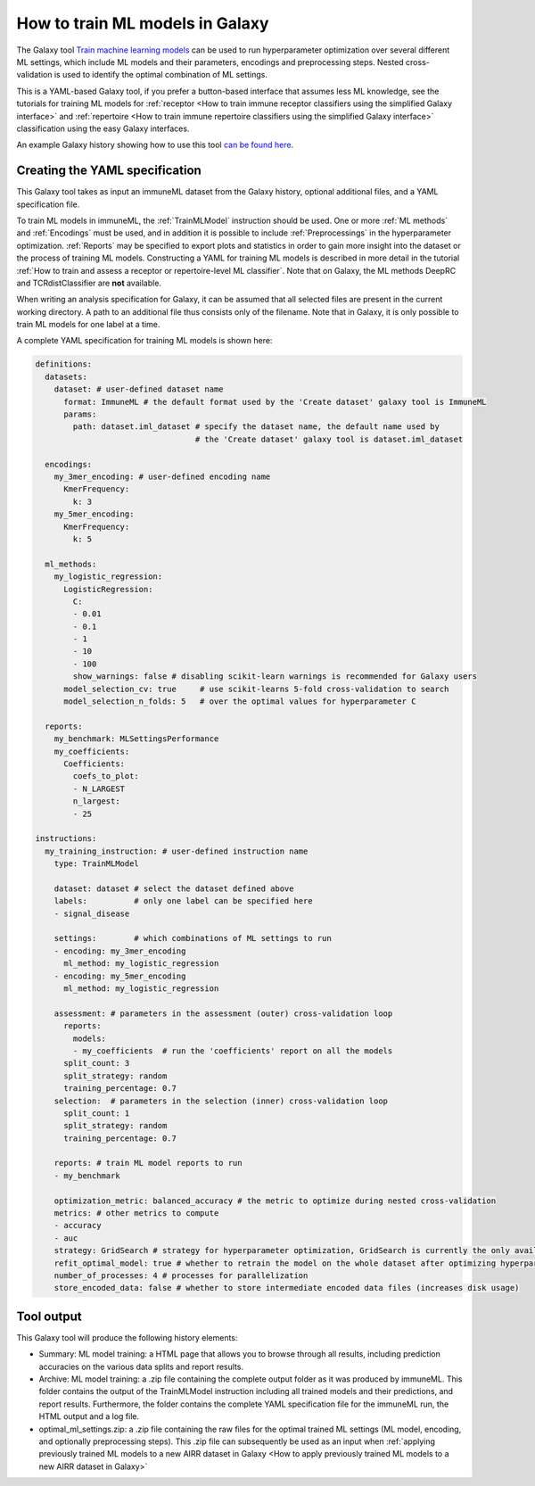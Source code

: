 How to train ML models in Galaxy
=========================================

.. meta::

   :twitter:card: summary
   :twitter:site: @immuneml
   :twitter:title: immuneML & Galaxy: train ML models
   :twitter:description: See tutorials on how to train ML models in Galaxy.
   :twitter:image: https://docs.immuneml.uio.no/_images/receptor_classification_overview.png


The Galaxy tool `Train machine learning models <https://galaxy.immuneml.uio.no/root?tool_id=immuneml_train_ml_model>`_ can be used to run hyperparameter optimization over several different ML settings,
which include ML models and their parameters, encodings and preprocessing steps. Nested cross-validation is used to identify the optimal combination of ML settings.

This is a YAML-based Galaxy tool, if you prefer a button-based interface that assumes less ML knowledge, see the tutorials for training ML models for
:ref:`receptor <How to train immune receptor classifiers using the simplified Galaxy interface>` and :ref:`repertoire <How to train immune repertoire classifiers using the simplified Galaxy interface>`
classification using the easy Galaxy interfaces.

An example Galaxy history showing how to use this tool `can be found here <https://galaxy.immuneml.uio.no/u/immuneml/h/ml-model-training>`_.


Creating the YAML specification
---------------------------------------------
This Galaxy tool takes as input an immuneML dataset from the Galaxy history, optional additional files, and a YAML specification file.

To train ML models in immuneML, the :ref:`TrainMLModel` instruction should be used. One or more :ref:`ML methods` and :ref:`Encodings` must be used,
and in addition it is possible to include :ref:`Preprocessings` in the hyperparameter optimization. :ref:`Reports` may be specified to export
plots and statistics in order to gain more insight into the dataset or the process of training ML models.
Constructing a YAML for training ML models is described in more detail in the tutorial :ref:`How to train and assess a receptor or repertoire-level ML classifier`.
Note that on Galaxy, the ML methods DeepRC and TCRdistClassifier are **not** available.

When writing an analysis specification for Galaxy, it can be assumed that all selected files are present in the current working directory. A path
to an additional file thus consists only of the filename. Note that in Galaxy, it is only possible to train ML models for one label at a time.

A complete YAML specification for training ML models is shown here:


.. highlight:: yaml
.. code-block:: yaml

    definitions:
      datasets:
        dataset: # user-defined dataset name
          format: ImmuneML # the default format used by the 'Create dataset' galaxy tool is ImmuneML
          params:
            path: dataset.iml_dataset # specify the dataset name, the default name used by
                                      # the 'Create dataset' galaxy tool is dataset.iml_dataset

      encodings:
        my_3mer_encoding: # user-defined encoding name
          KmerFrequency:
            k: 3
        my_5mer_encoding:
          KmerFrequency:
            k: 5

      ml_methods:
        my_logistic_regression:
          LogisticRegression:
            C:
            - 0.01
            - 0.1
            - 1
            - 10
            - 100
            show_warnings: false # disabling scikit-learn warnings is recommended for Galaxy users
          model_selection_cv: true     # use scikit-learns 5-fold cross-validation to search
          model_selection_n_folds: 5   # over the optimal values for hyperparameter C

      reports:
        my_benchmark: MLSettingsPerformance
        my_coefficients:
          Coefficients:
            coefs_to_plot:
            - N_LARGEST
            n_largest:
            - 25

    instructions:
      my_training_instruction: # user-defined instruction name
        type: TrainMLModel

        dataset: dataset # select the dataset defined above
        labels:          # only one label can be specified here
        - signal_disease

        settings:        # which combinations of ML settings to run
        - encoding: my_3mer_encoding
          ml_method: my_logistic_regression
        - encoding: my_5mer_encoding
          ml_method: my_logistic_regression

        assessment: # parameters in the assessment (outer) cross-validation loop
          reports:
            models:
            - my_coefficients  # run the 'coefficients' report on all the models
          split_count: 3
          split_strategy: random
          training_percentage: 0.7
        selection:  # parameters in the selection (inner) cross-validation loop
          split_count: 1
          split_strategy: random
          training_percentage: 0.7

        reports: # train ML model reports to run
        - my_benchmark

        optimization_metric: balanced_accuracy # the metric to optimize during nested cross-validation
        metrics: # other metrics to compute
        - accuracy
        - auc
        strategy: GridSearch # strategy for hyperparameter optimization, GridSearch is currently the only available option
        refit_optimal_model: true # whether to retrain the model on the whole dataset after optimizing hyperparameters
        number_of_processes: 4 # processes for parallelization
        store_encoded_data: false # whether to store intermediate encoded data files (increases disk usage)


Tool output
---------------------------------------------
This Galaxy tool will produce the following history elements:

- Summary: ML model training: a HTML page that allows you to browse through all results, including prediction accuracies on
  the various data splits and report results.

- Archive: ML model training: a .zip file containing the complete output folder as it was produced by immuneML. This folder
  contains the output of the TrainMLModel instruction including all trained models and their predictions, and report results.
  Furthermore, the folder contains the complete YAML specification file for the immuneML run, the HTML output and a log file.

- optimal_ml_settings.zip: a .zip file containing the raw files for the optimal trained ML settings (ML model, encoding, and
  optionally preprocessing steps). This .zip file can subsequently be used as an input when :ref:`applying previously trained ML models to a new AIRR dataset in Galaxy <How to apply previously trained ML models to a new AIRR dataset in Galaxy>`